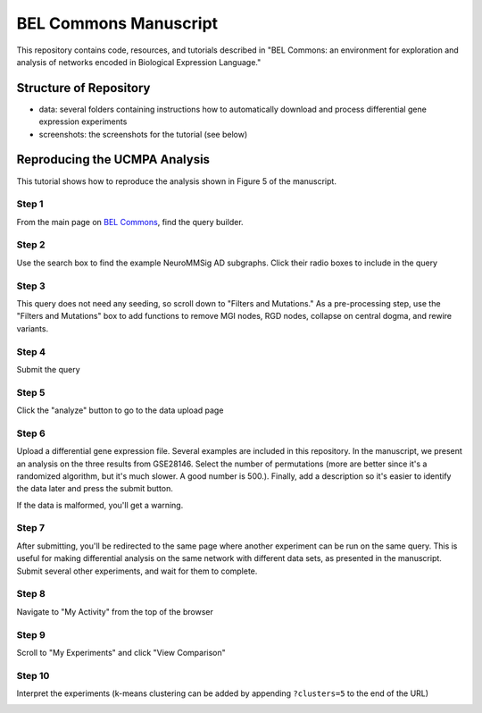 BEL Commons Manuscript
======================
This repository contains code, resources, and tutorials described in "BEL Commons: an environment for exploration 
and analysis of networks encoded in Biological Expression Language."

Structure of Repository
-----------------------
- data: several folders containing instructions how to automatically download and process differential gene expression experiments
- screenshots: the screenshots for the tutorial (see below)

Reproducing the UCMPA Analysis
------------------------------
This tutorial shows how to reproduce the analysis shown in Figure 5 of the manuscript.

Step 1
~~~~~~
From the main page on `BEL Commons <https://pybel.scai.fraunhofer.de>`_, find the query builder.

.. image:: https://raw.githubusercontent.com/cthoyt/bel-commons-manuscript/master/screenshots/ucmpa_step_1.png
        :alt: Step 1: How to find the query builder
        :width: 100%
        :align: center

Step 2
~~~~~~
Use the search box to find the example NeuroMMSig AD subgraphs. Click their radio boxes to include in the query

.. image:: https://raw.githubusercontent.com/cthoyt/bel-commons-manuscript/master/screenshots/ucmpa_step_2.png
        :alt: Step 2: Select networks
        :width: 100%
        :align: center

Step 3
~~~~~~
This query does not need any seeding, so scroll down to "Filters and Mutations." As a pre-processing step, use the "Filters and Mutations" box to add functions to remove MGI nodes, RGD nodes, collapse on central dogma, and rewire variants.

.. image:: https://raw.githubusercontent.com/cthoyt/bel-commons-manuscript/master/screenshots/ucmpa_step_3.png
        :alt: Step 3: Add filters and mutations
        :width: 100%
        :align: center

Step 4
~~~~~~
Submit the query

.. image:: https://raw.githubusercontent.com/cthoyt/bel-commons-manuscript/master/screenshots/ucmpa_step_4.png
        :alt: Step 4: Submit the query
        :width: 100%
        :align: center

Step 5
~~~~~~
Click the "analyze" button to go to the data upload page

.. image:: https://raw.githubusercontent.com/cthoyt/bel-commons-manuscript/master/screenshots/ucmpa_step_5.png
        :alt: Step 5: Go to analysis page
        :width: 100%
        :align: center

Step 6
~~~~~~
Upload a differential gene expression file. Several examples are included in this repository. In the manuscript, we present an analysis on the three results from GSE28146. Select the number of permutations (more are better since it's a randomized algorithm, but it's much slower. A good number is 500.). Finally, add a description so it's easier to identify the data later and press the submit button.

If the data is malformed, you'll get a warning.

.. image:: https://raw.githubusercontent.com/cthoyt/bel-commons-manuscript/master/screenshots/ucmpa_step_6.png
        :alt: Step 6: Upload data
        :width: 100%
        :align: center

Step 7
~~~~~~
After submitting, you'll be redirected to the same page where another experiment can be run on the same query. 
This is useful for making differential analysis on the same network with different data sets, as presented in 
the manuscript. Submit several other experiments, and wait for them to complete.

Step 8
~~~~~~
Navigate to "My Activity" from the top of the browser

.. image:: https://raw.githubusercontent.com/cthoyt/bel-commons-manuscript/master/screenshots/ucmpa_step_8.png
        :alt: Step 8: Navigate to "My Activity"
        :width: 100%
        :align: center

Step 9
~~~~~~
Scroll to "My Experiments" and click "View Comparison"

.. image:: https://raw.githubusercontent.com/cthoyt/bel-commons-manuscript/master/screenshots/ucmpa_step_9.png
        :alt: Step 9: Navigate to "My Activity"
        :width: 100%
        :align: center


Step 10
~~~~~~~
Interpret the experiments (k-means clustering can be added by appending ``?clusters=5`` to the end of the URL)

.. image:: https://raw.githubusercontent.com/cthoyt/bel-commons-manuscript/master/screenshots/ucmpa_step_10.png
        :alt: Step 10: Interpretation
        :width: 100%
        :align: center
